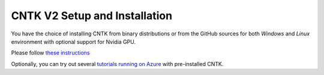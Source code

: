 CNTK V2 Setup and Installation
==============================

You have the choice of installing CNTK from binary distributions or from
the GitHub sources for both *Windows* and *Linux* environment with
optional support for Nvidia GPU.

Please follow `these instructions <https://github.com/Microsoft/CNTK/wiki/Setup-CNTK-on-your-machine>`__

Optionally, you can try out several `tutorials running on Azure <http://notebooks.azure.com/library/cntkbeta2>`__ with pre-installed CNTK.
